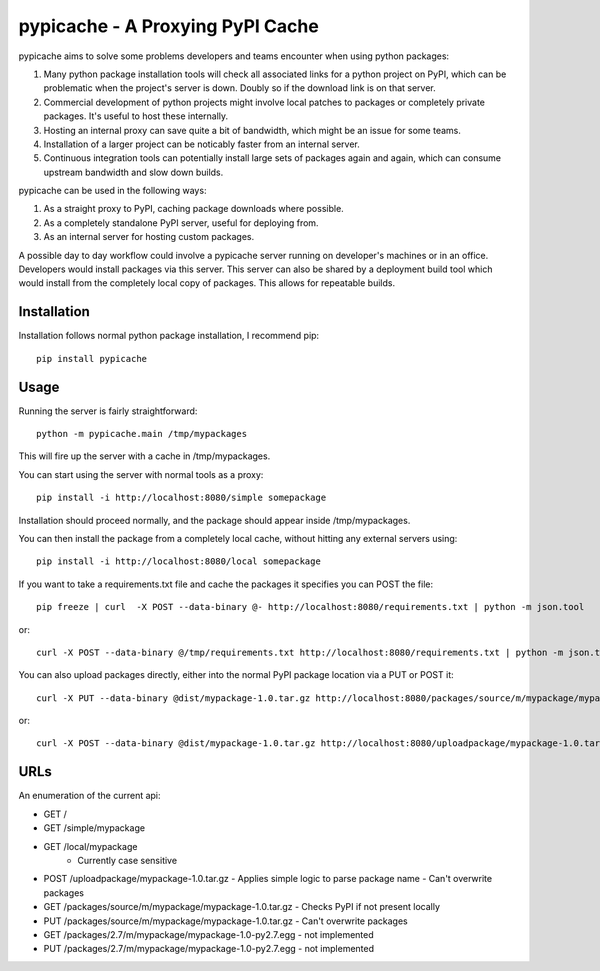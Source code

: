 .. pypicache documentation master file, created by
   sphinx-quickstart on Wed May  2 22:43:11 2012.
   You can adapt this file completely to your liking, but it should at least
   contain the root `toctree` directive.

pypicache - A Proxying PyPI Cache
=================================

pypicache aims to solve some problems developers and teams encounter when using python packages:

1. Many python package installation tools will check all associated links for a python project on PyPI, which can be problematic when the project's server is down. Doubly so if the download link is on that server.

2. Commercial development of python projects might involve local patches to packages or completely private packages. It's useful to host these internally.

3. Hosting an internal proxy can save quite a bit of bandwidth, which might be an issue for some teams.

4. Installation of a larger project can be noticably faster from an internal server.

5. Continuous integration tools can potentially install large sets of packages again and again, which can consume upstream bandwidth and slow down builds.

pypicache can be used in the following ways:

1. As a straight proxy to PyPI, caching package downloads where possible.

2. As a completely standalone PyPI server, useful for deploying from.

3. As an internal server for hosting custom packages.

A possible day to day workflow could involve a pypicache server running on developer's machines or in an office. Developers would install packages via this server. This server can also be shared by a deployment build tool which would install from the completely local copy of packages. This allows for repeatable builds.

Installation
------------

Installation follows normal python package installation, I recommend pip::

    pip install pypicache

Usage
-----

Running the server is fairly straightforward::

    python -m pypicache.main /tmp/mypackages

This will fire up the server with a cache in /tmp/mypackages.

You can start using the server with normal tools as a proxy::

    pip install -i http://localhost:8080/simple somepackage

Installation should proceed normally, and the package should appear inside /tmp/mypackages.

You can then install the package from a completely local cache, without hitting any external servers using::

    pip install -i http://localhost:8080/local somepackage

If you want to take a requirements.txt file and cache the packages it specifies you can POST the file::

    pip freeze | curl  -X POST --data-binary @- http://localhost:8080/requirements.txt | python -m json.tool

or::

    curl -X POST --data-binary @/tmp/requirements.txt http://localhost:8080/requirements.txt | python -m json.tool

You can also upload packages directly, either into the normal PyPI package location via a PUT or POST it::

    curl -X PUT --data-binary @dist/mypackage-1.0.tar.gz http://localhost:8080/packages/source/m/mypackage/mypackage-1.0.tar.gz

or::

    curl -X POST --data-binary @dist/mypackage-1.0.tar.gz http://localhost:8080/uploadpackage/mypackage-1.0.tar.gz

URLs
----

An enumeration of the current api:

- GET /

- GET /simple/mypackage

- GET /local/mypackage
   - Currently case sensitive

- POST /uploadpackage/mypackage-1.0.tar.gz
  - Applies simple logic to parse package name
  - Can't overwrite packages

- GET /packages/source/m/mypackage/mypackage-1.0.tar.gz
  - Checks PyPI if not present locally
- PUT /packages/source/m/mypackage/mypackage-1.0.tar.gz
  - Can't overwrite packages

- GET /packages/2.7/m/mypackage/mypackage-1.0-py2.7.egg
  - not implemented
- PUT /packages/2.7/m/mypackage/mypackage-1.0-py2.7.egg
  - not implemented

..
    Contents:

    .. toctree::
       :maxdepth: 2

    Indices and tables
    ==================

    * :ref:`genindex`
    * :ref:`modindex`
    * :ref:`search`
